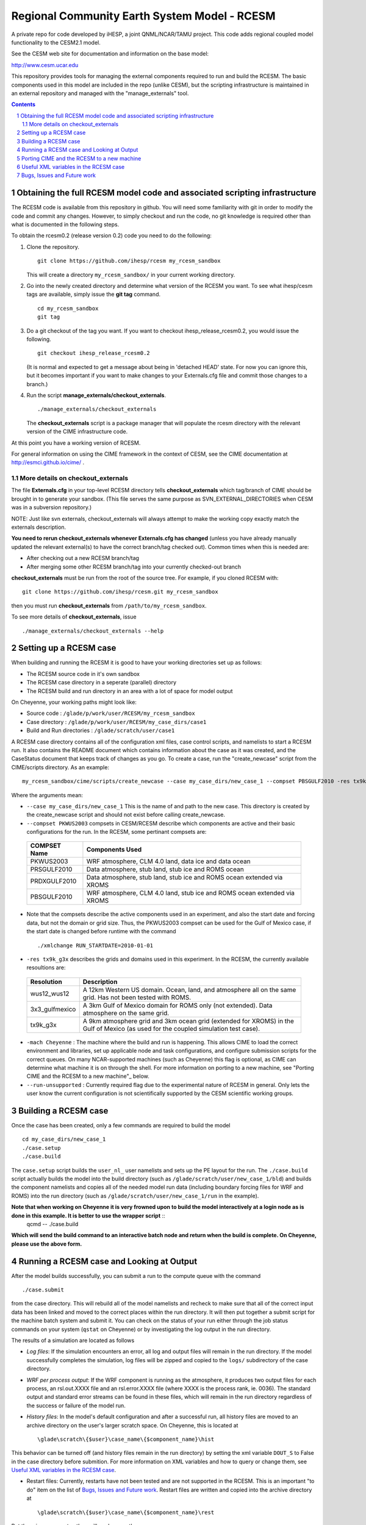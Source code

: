 ==================================
 Regional Community Earth System Model - RCESM
==================================

A private repo for code developed by iHESP, a joint QNML/NCAR/TAMU project.  
This code adds regional coupled model functionality to the CESM2.1 model.

See the CESM web site for documentation and information on the base model:

http://www.cesm.ucar.edu

This repository provides tools for managing the external components required to run and build the RCESM. The basic components used in this model are included in the repo (unlike CESM), but the scripting infrastructure is maintained in an external repository and managed with the "manage_externals" tool. 

.. sectnum::

.. contents::

Obtaining the full RCESM model code and associated scripting infrastructure
=====================================================================

The RCESM code is available from this repository in github. You will need some familiarity with git in order to modify the code and commit any changes. However, to simply checkout and run the code, no git knowledge is required other than what is documented in the following steps.

To obtain the rcesm0.2 (release version 0.2) code you need to do the following:

#. Clone the repository. ::

      git clone https://github.com/ihesp/rcesm my_rcesm_sandbox

   This will create a directory ``my_rcesm_sandbox/`` in your current working directory.

#. Go into the newly created directory and determine what version of the RCESM you want.
   To see what ihesp/cesm tags are available, simply issue the **git tag** command. ::

      cd my_rcesm_sandbox
      git tag

#. Do a git checkout of the tag you want. If you want to checkout ihesp_release_rcesm0.2, you would issue the following. ::

      git checkout ihesp_release_rcesm0.2

   (It is normal and expected to get a message about being in 'detached
   HEAD' state. For now you can ignore this, but it becomes important if
   you want to make changes to your Externals.cfg file and commit those
   changes to a branch.)

#. Run the script **manage_externals/checkout_externals**. ::

      ./manage_externals/checkout_externals

   The **checkout_externals** script is a package manager that will
   populate the rcesm directory with the relevant version of the CIME 
   infrastructure code.

At this point you have a working version of RCESM.

For general information on using the CIME framework in the context of CESM, see the CIME documentation at http://esmci.github.io/cime/ .

More details on checkout_externals
----------------------------------

The file **Externals.cfg** in your top-level RCESM directory tells
**checkout_externals** which tag/branch of CIME should be
brought in to generate your sandbox. (This file serves the same purpose
as SVN_EXTERNAL_DIRECTORIES when CESM was in a subversion repository.)

NOTE: Just like svn externals, checkout_externals will always attempt
to make the working copy exactly match the externals description. 

**You need to rerun checkout_externals whenever Externals.cfg has
changed** (unless you have already manually updated the relevant
external(s) to have the correct branch/tag checked out). Common times
when this is needed are:

* After checking out a new RCESM branch/tag

* After merging some other RCESM branch/tag into your currently
  checked-out branch

**checkout_externals** must be run from the root of the source
tree. For example, if you cloned RCESM with::

  git clone https://github.com/ihesp/rcesm.git my_rcesm_sandbox

then you must run **checkout_externals** from
``/path/to/my_rcesm_sandbox``.

To see more details of **checkout_externals**, issue ::

  ./manage_externals/checkout_externals --help


Setting up a RCESM case
=====================================================================

When building and running the RCESM it is good to have your working directories set up as follows:

* The RCESM source code in it's own sandbox

* The RCESM case directory in a seperate (parallel) directory

* The RCESM build and run directory in an area with a lot of space for model output

On Cheyenne, your working paths might look like:

* Source code : ``/glade/p/work/user/RCESM/my_rcesm_sandbox``

* Case directory : ``/glade/p/work/user/RCESM/my_case_dirs/case1``

* Build and Run directories : ``/glade/scratch/user/case1``

A RCESM case directory contains all of the configuration xml files, case control scripts, and namelists to start a RCESM run. It also contains the README document which contains information about the case as it was created, and the CaseStatus document that keeps track of changes as you go. To create a case, run the "create_newcase" script from the CIME/scripts directory. As an example: ::

   my_rcesm_sandbox/cime/scripts/create_newcase --case my_case_dirs/new_case_1 --compset PBSGULF2010 -res tx9k_g3x -mach Cheyenne --run-unsupported 

Where the arguments mean:

- ``--case my_case_dirs/new_case_1`` This is the name of and path to the new case. This directory is created by the create_newcase script and should not exist before calling create_newcase.
- ``--compset PKWUS2003`` compsets in CESM/RCESM describe which components are active and their basic configurations for the run. In the RCESM, some pertinant compsets are:

 ================  ========================
  COMPSET Name         Components Used
 ================  ========================
  PKWUS2003         WRF atmosphere, CLM 4.0 land, data ice and data ocean
  PRSGULF2010       Data atmosphere, stub land, stub ice and ROMS ocean
  PRDXGULF2010      Data atmosphere, stub land, stub ice and ROMS ocean extended via XROMS
  PBSGULF2010       WRF atmosphere, CLM 4.0 land, stub ice and ROMS ocean extended via XROMS
 ================  ========================

- Note that the compsets describe the active components used in an experiment, and also the start date and forcing data, but not the domain or grid size. Thus, the PKWUS2003 compset can be used for the Gulf of Mexico case, if the start date is changed before runtime with the command ::

    ./xmlchange RUN_STARTDATE=2010-01-01

- ``-res tx9k_g3x`` describes the grids and domains used in this experiment. In the RCESM, the currently available resoultions are:

 =================  ========================
   Resolution          Description
 =================  ========================
  wus12_wus12         A 12km Western US domain. Ocean, land, and atmosphere all on the same grid. Has not been tested with ROMS.
  3x3_gulfmexico      A 3km Gulf of Mexico domain for ROMS only (not extended). Data atmosphere on the same grid.
  tx9k_g3x            A 9km atmosphere grid and 3km ocean grid (extended for XROMS) in the Gulf of Mexico (as used for the coupled simulation test case).
 =================  ========================

- ``-mach Cheyenne`` : The machine where the build and run is happening. This allows CIME to load the correct environment and libraries, set up applicable node and task configurations, and configure submission scripts for the correct queues. On many NCAR-supported machines (such as Cheyenne) this flag is optional, as CIME can determine what machine it is on through the shell. For more information on porting to a new machine, see "Porting CIME and the RCESM to a new machine"_ below.
- ``--run-unsupported`` : Currently required flag due to the experimental nature of RCESM in general. Only lets the user know the current configuration is not scientifically supported by the CESM scientific working groups.


Building a RCESM case
=====================================================================

Once the case has been created, only a few commands are required to build the model ::

      cd my_case_dirs/new_case_1
      ./case.setup
      ./case.build

The ``case.setup`` script builds the ``user_nl_`` user namelists and sets up the PE layout for the run. The ``./case.build`` script actually builds the model into the build directory (such as ``/glade/scratch/user/new_case_1/bld``) and builds the component namelists and copies all of the needed model run data (including boundary forcing files for WRF and ROMS) into the run directory (such as ``/glade/scratch/user/new_case_1/run`` in the example).

**Note that when working on Cheyenne it is very frowned upon to build the model interactively at a login node as is done in this example. It is better to use the wrapper script** ::
       qcmd -- ./case.build
**Which will send the build command to an interactive batch node and return when the build is complete. On Cheyenne, please use the above form.**


Running a RCESM case and Looking at Output
=====================================================================

After the model builds successfully, you can submit a run to the compute queue with the command ::

      ./case.submit

from the case directory. This will rebuild all of the model namelists and recheck to make sure that all of the correct input data has been linked and moved to the correct places within the run directory. It will then put together a submit script for the machine batch system and submit it. You can check on the status of your run either through the job status commands on your system (``qstat`` on Cheyenne) or by investigating the log output in the run directory.

The results of a simulation are located as follows

- *Log files*: If the simulation encounters an error, all log and output files will remain in the run directory. If the model successfully completes the simulation, log files will be zipped and copied to the ``logs/`` subdirectory of the case directory. 

- *WRF per process output*: If the WRF component is running as the atmosphere, it produces two output files for each process, an rsl.out.XXXX file and an rsl.error.XXXX file (where XXXX is the process rank, ie. 0036). The standard output and standard error streams can be found in these files, which will remain in the run directory regardless of the success or failure of the model run.

- *History files*: In the model's default configuration and after a successful run, all history files are moved to an archive directory on the user's larger scratch space. On Cheyenne, this is located at ::

    \glade\scratch\{$user}\case_name\{$component_name}\hist

This behavior can be turned off (and history files remain in the run directory) by setting the xml variable ``DOUT_S`` to False in the case directory before submition. For more information on XML variables and how to query or change them, see `Useful XML variables in the RCESM case`_.

- Restart files: Currently, restarts have not been tested and are not supported in the RCESM. This is an important "to do" item on the list of `Bugs, Issues and Future work`_. Restart files are written and copied into the archive directory at ::

    \glade\scratch\{$user}\case_name\{$component_name}\rest

But there is no guarentee they will work currently.



Porting CIME and the RCESM to a new machine 
=====================================================================

Right now, in order to port the RCESM code to a new machine, there are likely three areas of changes that need to be made. The first is in the CIME code for general machine support. For instructions on how to port CIME to a new machine, see this documentation: http://esmci.github.io/cime/users_guide/porting-cime.html

Adding a machine to CIME can be done without making changes to settings for any other machines, and so settings for new machines can be included in the CIME repository. First you will need to `create a branch <https://help.github.com/articles/creating-and-deleting-branches-within-your-repository/>_` for your port changes. Then, test the changes, and create a `Github pull request <https://help.github.com/articles/creating-a-pull-request/>`_ so they are included in the central code repository.

After porting CIME to the new machine, you will need to make a few changes to WRF and ROMS. In WRF, you will need to create a new configure file in the main wrf directory: `RCESM_sandbox/components/wrf` . Look at the files `configure.wrf.cheyenne_intel` or `configure.wrf.yellowstone_intel` as an example. This is the main change needed, but you may need to adjust various makefiles to correct flags for your compilers as well. Similarly, the ROMS makefiles may need to be adjusted as well. If any changes are needed to WRF or ROMS, please add an issue to the `RCESM git repository <https://github.com/ihesp/cesm/issues>`_, as the final goal is to encapsulate all platform-dependant settings within the CIME software infrastructure. 


Useful XML variables in the RCESM case
=====================================================================

All of the required configuration options for an experiment with the RCESM are encapsulated in XML variables within various files in the case directory. While it is possible to edit these files directly, it is recommended that users use the "xmlquery" and "xmlchange" scripts to access and manipulate the xml variables. These scripts give more information about each variable, do error checking on changes, and keep track of changes in the CaseStatus file so it is easy to see exactly what has been changed from the default in any given experiment. To learn more about these scripts, go into a case directory and type ::

  ./xmlquery --help

or ::

  ./xmlchange --help

CESM xml variables are fully documented in the CESM2.1 release documents.  Here is a short compilation of variables that may be useful in testing or running RCESM experiments.

 ===================  ========================
  XML Variable           Description
 ===================  ========================
  PROJECT                Account project number to charge compute time to
  JOB_QUEUE              Which queue to submit a job, if different than default
  JOB_WALLCLOCK_TIME     Wall time to request for a job
  STOP_OPTION            What units to use for the specified run length. Valid values: nsteps, ndays, nmonths, nyears
  STOP_N                 The number of STOP_OPTION units that the experiment will complete
  RUN_STARTDATE          The date on which the experimental run begins
  DEBUG                  Whether to compile the model with debug flags on
  DOUT_S                 Turns archiving of history and restart files on (TRUE) or off (FALSE)
  DIN_LOC_ROOT           Location of the input data directory structure
 ===================  ========================


Bugs, Issues and Future work
=====================================================================
(Last Updated April 4, 2018)

- Clean up any WRF or ROMS code that is specific to Cheyenne. Generalize it so the only code that needs to be ported is CIME.
- Test Restarts. Get these working if they do not already.
- ROMS%XROMS is the only component configuration actually available through that mechanism. Need to get the `%NULL` working again.
- Create PKGULF2010 compset so the RUN_STARTDATE does not need to be manually changed for this configuration.
- Make sure that WRF history output responds to CIME XML variables correctly. Investigate other WRF namelist options that need to be hooked up to CIME variables.
- Make sure all pertinant ROMS namelist and configuration files are properly hooked up to CIME variables.
- Remove the "csh script" step in WRF and ROMS builds. This is left over from old versions of CESM and should be replaced with python code.
- Set up nightly or some form of automated testing infrastructure.
- Investigate PE layouts for WRF-ROMS coupled runs. Can I find a layout that runs more efficiently?
